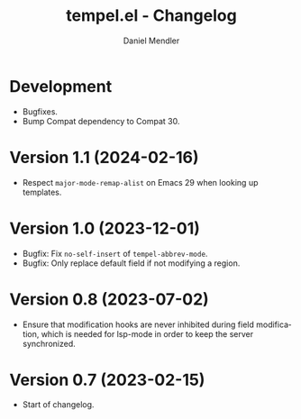 #+title: tempel.el - Changelog
#+author: Daniel Mendler
#+language: en

* Development

- Bugfixes.
- Bump Compat dependency to Compat 30.

* Version 1.1 (2024-02-16)

- Respect ~major-mode-remap-alist~ on Emacs 29 when looking up templates.

* Version 1.0 (2023-12-01)

- Bugfix: Fix =no-self-insert= of =tempel-abbrev-mode=.
- Bugfix: Only replace default field if not modifying a region.

* Version 0.8 (2023-07-02)

- Ensure that modification hooks are never inhibited during field modification,
  which is needed for lsp-mode in order to keep the server synchronized.

* Version 0.7 (2023-02-15)

- Start of changelog.
